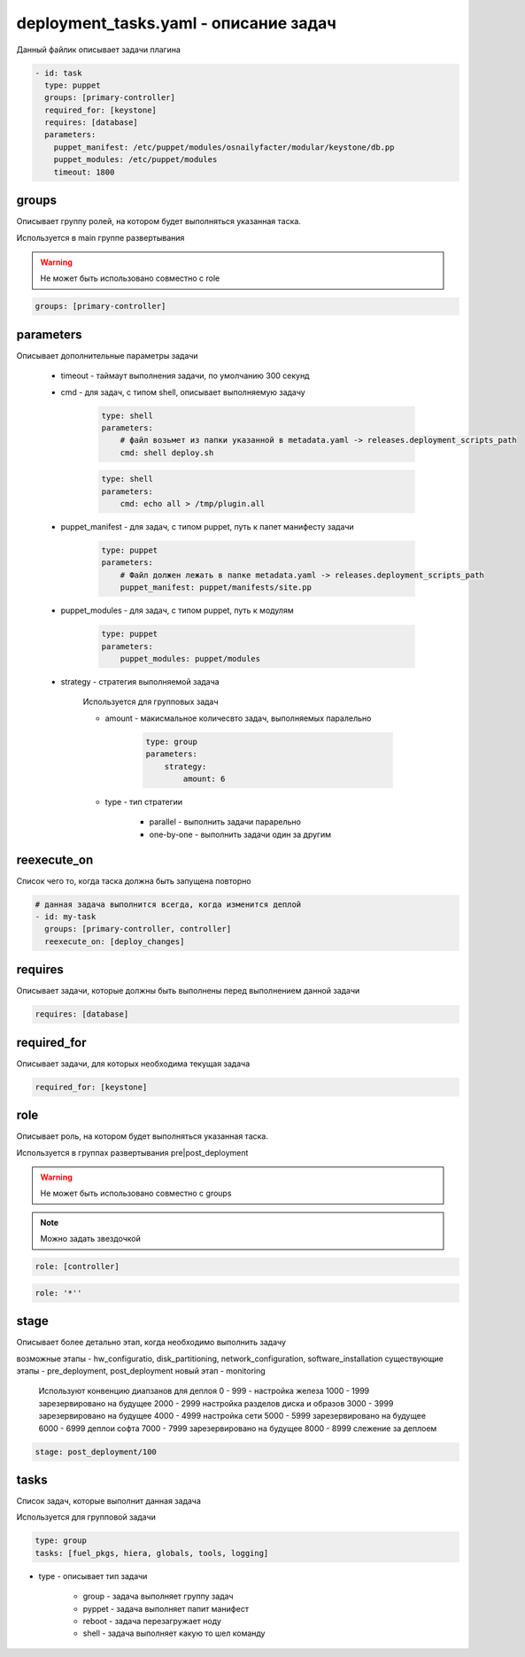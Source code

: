 deployment_tasks.yaml - описание задач
======================================

Данный файлик описывает задачи плагина

.. code-block:: yaml

    - id: task
      type: puppet
      groups: [primary-controller]
      required_for: [keystone]
      requires: [database]
      parameters:
        puppet_manifest: /etc/puppet/modules/osnailyfacter/modular/keystone/db.pp
        puppet_modules: /etc/puppet/modules
        timeout: 1800


groups
------

Описывает группу ролей, на котором будет выполняться указанная таска.

Используется в main группе развертывания

.. warning::

    Не может быть использовано совместно с role
    
.. code-block:: yaml
    
    groups: [primary-controller]


parameters
----------

Описывает дополнительные параметры задачи
    
    * timeout - таймаут выполнения задачи, по умолчанию 300 секунд

    * cmd - для задач, с типом shell, описывает выполняемую задачу
        
        .. code-block:: yaml

            type: shell
            parameters:
                # файл возьмет из папки указанной в metadata.yaml -> releases.deployment_scripts_path
                cmd: shell deploy.sh 

        .. code-block:: yaml
            
            type: shell
            parameters:
                cmd: echo all > /tmp/plugin.all
    
    * puppet_manifest - для задач, с типом puppet, путь к папет манифесту задачи
        
        .. code-block:: yaml
            
            type: puppet
            parameters:
                # Файл должен лежать в папке metadata.yaml -> releases.deployment_scripts_path
                puppet_manifest: puppet/manifests/site.pp
    
    * puppet_modules - для задач, с типом puppet, путь к модулям
        
        .. code-block:: yaml

            type: puppet
            parameters:
                puppet_modules: puppet/modules

    * strategy - стратегия выполняемой задача
        
        Используется для групповых задач

        * amount - макисмальное количесвто задач, выполняемых паралельно
            
            .. code-block:: yaml

                type: group
                parameters:
                    strategy:
                        amount: 6

        * type - тип стратегии

            * parallel - выполнить задачи парарельно

            * one-by-one - выполнить задачи один за другим


reexecute_on
------------

Список чего то, когда таска должна быть запущена повторно

.. code-block:: yaml

    # данная задача выполнится всегда, когда изменится деплой
    - id: my-task
      groups: [primary-controller, controller]
      reexecute_on: [deploy_changes]

requires
--------

Описывает задачи, которые должны быть выполнены перед выполнением данной задачи

.. code-block:: yaml

    requires: [database]


required_for
------------

Описывает задачи, для которых необходима текущая задача

.. code-block:: yaml

    required_for: [keystone]


role
----

Описывает роль, на котором будет выполняться указанная таска. 
    
Используется в группах развертывания pre|post_deployment

.. warning::

    Не может быть использовано совместно с groups
    
.. note::

    Можно задать звездочкой
    

.. code-block:: yaml
    
    role: [controller]

.. code-block:: yaml

    role: '*''

stage
-----

Описывает более детально этап, когда необходимо выполнить задачу

возможные этапы - hw_configuratio, disk_partitioning, network_configuration, software_installation
существующие этапы - pre_deployment, post_deployment
новый этап - monitoring

    Используют конвенцию диапзанов для деплоя
    0 - 999 - настройка железа
    1000 - 1999 зарезервировано на будущее
    2000 - 2999 настройка разделов диска и образов
    3000 - 3999 зарезервировано на будущее
    4000 - 4999 настройка сети
    5000 - 5999 зарезервировано на будущее
    6000 - 6999 деплои софта
    7000 - 7999 зарезервировано на будущее
    8000 - 8999 слежение за деплоем

.. code-block:: yaml

    stage: post_deployment/100

tasks
-----

Список задач, которые выполнит данная задача

Используется для групповой задачи

.. code-block:: yaml
    
    type: group
    tasks: [fuel_pkgs, hiera, globals, tools, logging] 

* type - описывает тип задачи
    
    * group - задача выполняет группу задач

    * pyppet - задача выполняет папит манифест

    * reboot - задача перезагружает ноду

    * shell - задача выполняет какую то шел команду